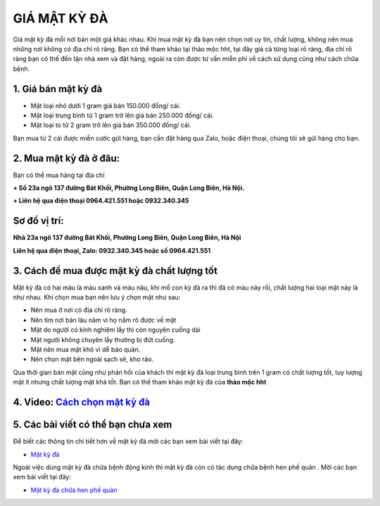 =============
GIÁ MẬT KỲ ĐÀ
=============

Giá mật kỳ đà mỗi nơi bán một giá khác nhau. Khi mua mật kỳ đà bạn nên chọn nơi uy tín, chất lượng, không nên mua những nơi không có địa chỉ rõ ràng. 
Bạn có thể tham khảo tại thảo mộc hht, tại đây giá cả từng loại rõ ràng, địa chỉ rõ ràng bạn có thế đến tận nhà xem và đặt hàng, ngoài ra còn được tư vấn miễn phí về cách sử dụng cũng như cách chữa bệnh.

********************
1. Giá bán mật kỳ đà
********************

+ Mật loại nhỏ dưới 1 gram giá bán 150.000 đồng/ cái.
+ Mật loại trung bình từ 1 gram trở lên giá bán 250.000 đồng/ cái.
+ Mật loại to từ 2 gram trở lên giá bán 350.000 đồng/ cái.

Bạn mua từ 2 cái được miễn cước gửi hàng, bạn cần đặt hàng qua Zalo, hoặc điện thoại, chúng tôi sẽ gửi hàng cho bạn.

.. image:: /img/gia-ban-mat-ky-da.jpg
   :alt: "gia-ban-mat-ky-da"
   :align: center


***********************
2. Mua mật kỳ đà ở đâu:
***********************


Bạn có thể mua hàng tại địa chỉ

**+ Số 23a ngõ 137 đường Bát Khối, Phường Long Biên, Quận Long Biên, Hà Nội.**

**+ Liên hệ qua điện thoại  0964.421.551 hoặc 0932.340.345**


.. image:: /img/mua-mat-ky-da.jpg
   :alt: "mua-mat-ky-da"
   :align: center

********************
**Sơ đồ vị trí:** 
********************
    
**Nhà 23a ngõ 137 đường Bát Khối, Phường Long Biên, Quận Long Biên, Hà Nội**

**Liên hệ qua điện thoại, Zalo: 0932.340.345 hoặc số 0964.421.551**

.. raw:: html

    <div style="text-align: center; margin-bottom: 2em;">
        <<iframe src="https://www.google.com/maps/embed?pb=!1m18!1m12!1m3!1d3724.2096398760946!2d105.88365431482761!3d21.024296193306867!2m3!1f0!2f0!3f0!3m2!1i1024!2i768!4f13.1!3m3!1m2!1s0x3135ac03e03bc9cd%3A0xd47978d62094e8a8!2zxJDhu5MgbmfDom0gcsaw4bujdSAtIFRo4bqjbyBt4buZYyBISFQgLSBCYSBrw61jaCAtIGPhu6csIG7hu6UgaG9hIHRhbSB0aOG6pXQ!5e0!3m2!1svi!2s!4v1634401533801!5m2!1svi!2s" width="100%" height="300" style="border:0;" allowfullscreen="" loading="lazy"></iframe>
    </div>


********************************************
3. Cách để mua được mật kỳ đà chất lượng tốt
********************************************

Mật kỳ đà có hai màu là màu xanh và màu nâu, khi mổ con kỳ đà ra thì đã có màu này rồi, chất lượng hai loại mật này là như nhau. Khi chọn mua bạn nên lưu ý chọn mật như sau: 

+ Nên mua ở nơi có địa chỉ rõ ràng.

+ Nên tìm nơi bán lâu năm vì họ nắm rõ được về mật

+ Mật do người có kinh nghiệm lấy thì còn nguyên cuống dài

+ Mật người không chuyên lấy thường bị đứt cuống.

+ Mật nên mua mật khô vì dễ bảo quản.

+ Nên chọn mật bên ngoài sạch sẽ, kho ráo.

Qua thời gian bán mật cũng như phản hồi của khách thì mật kỳ đà loại trung bình trên 1 gram có chất lượng tốt, tuy lượng mật ít nhưng chất lượng mật khá tốt. Bạn có thế tham khảo mật kỳ đà của **thảo mộc hht**




****************************************************************
4. Video: `Cách chọn mật kỳ đà  <https://youtu.be/AcK3egOcAh4>`_
****************************************************************

.. raw:: html

    <div style="text-align: center; margin-bottom: 2em;">

        <iframe width="560" height="315" src="https://www.youtube.com/embed/AcK3egOcAh4" frameborder="0" allow="accelerometer; autoplay; clipboard-write; encrypted-media; gyroscope; picture-in-picture" allowfullscreen></iframe>

    </div>


***********************************
5. Các bài viết có thể bạn chưa xem
***********************************

Để biết các thông tin chi tiết hơn về mật kỳ đà mời các bạn xem bài viết tại đây: 

+ `Mật kỳ đà <https://mat-ky-da.readthedocs.io/en/latest/mat-ky-da.html>`_

Ngoài việc dùng mật kỳ đà chữa bệnh động kinh thì mật kỳ đà còn có tác dụng chữa bệnh hen phế quản . Mời các bạn xem bài viết tại đây:

+ `Mật kỳ đà chữa hen phế quản <https://mat-ky-da.readthedocs.io/en/latest/mat-ky-da-chua-hen-phe-quan.html>`_
